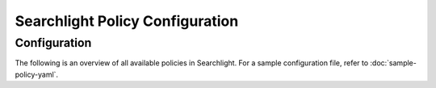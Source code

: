 ================================
Searchlight Policy Configuration
================================

Configuration
~~~~~~~~~~~~~

The following is an overview of all available policies in Searchlight.
For a sample configuration file, refer to :doc:`sample-policy-yaml`.

.. show-policy::
   :config-file: ../../etc/oslo-policy-generator/searchlight.conf
